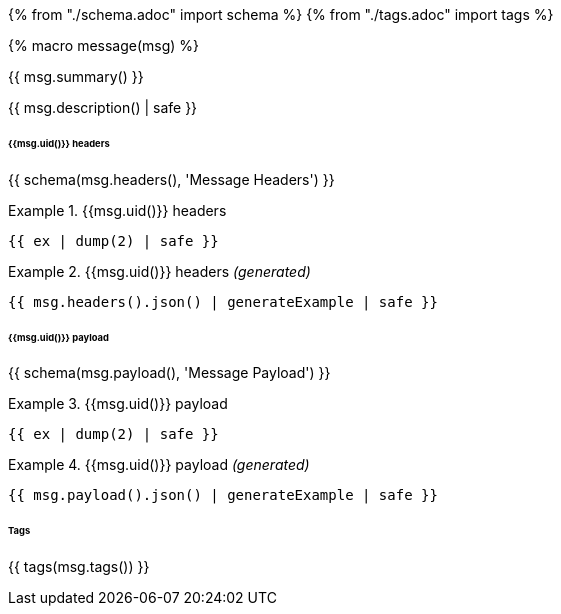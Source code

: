 {% from "./schema.adoc" import schema %}
{% from "./tags.adoc" import tags %}

{% macro message(msg) %}

// {% if msg.summary() %}
{{ msg.summary() }}
// {% endif %}

// {% if msg.description() %}
{{ msg.description() | safe }}
// {% endif %}

// {% if msg.headers() %}

====== {{msg.uid()}} headers
{{ schema(msg.headers(), 'Message Headers') }}

// {% if msg | getHeadersExamples %}

// {% for ex in msg | getHeadersExamples %}

.{{msg.uid()}} headers
====
```json
{{ ex | dump(2) | safe }}
```
====
// {% endfor %}
// {% else %}

.{{msg.uid()}} headers _(generated)_
====
```json
{{ msg.headers().json() | generateExample | safe }}
```
====
// {% endif %}
// {% endif %}

// {% if msg.payload() %}

====== {{msg.uid()}} payload
{{ schema(msg.payload(), 'Message Payload') }}

//   {% if msg | getPayloadExamples %}

//     {% for ex in msg | getPayloadExamples %}

.{{msg.uid()}} payload
====
```json
{{ ex | dump(2) | safe }}
```
====
//     {% endfor %}
//   {% else %}

.{{msg.uid()}} payload _(generated)_
====
```json
{{ msg.payload().json() | generateExample | safe }}
```
//   {% endif %}
// {% endif %}
====


// {% if msg.hasTags() %}

====== Tags
{{ tags(msg.tags()) }}
// {% endif %}

// {% endmacro %}
